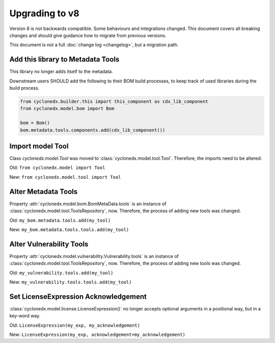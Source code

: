 Upgrading to v8
===============

Version 8 is not backwards compatible. Some behaviours and integrations changed.
This document covers all breaking changes and should give guidance how to migrate from previous versions.

This document is not a full :doc:`change log <changelog>`, but a migration path.

Add this library to Metadata Tools
----------------------------------

This library no longer adds itself to the metadata.

Downstream users SHOULD add the following to their BOM build processes,
to keep track of used libraries during the build process.

.. code-block:: python

    from cyclonedx.builder.this import this_component as cdx_lib_component
    from cyclonedx.model.bom import Bom

    bom = Bom()
    bom.metadata.tools.components.add(cdx_lib_component())

Import model Tool
-----------------

Class `cyclonedx.model.Tool` was moved to :class:`cyclonedx.model.tool.Tool`.
Therefore, the imports need to be altered:

Old: ``from cyclonedx.model import Tool``

New: ``from cyclonedx.model.tool import Tool``

Alter Metadata Tools
--------------------

Property :attr:`cyclonedx.model.bom.BomMetaData.tools` is an instance of :class:`cyclonedx.model.tool.ToolsRepository`, now.
Therefore, the process of adding new tools was changed.

Old: ``my_bom.metadata.tools.add(my_tool)``

New: ``my_bom.metadata.tools.tools.add(my_tool)``

Alter Vulnerability Tools
-------------------------

Property :attr:`cyclonedx.model.vulnerability.Vulnerability.tools` is an instance of :class:`cyclonedx.model.tool.ToolsRepository`, now.
Therefore, the process of adding new tools was changed.

Old: ``my_vulnerability.tools.add(my_tool)``

New: ``my_vulnerability.tools.tools.add(my_tool)``

Set LicenseExpression Acknowledgement
-------------------------------------

:class:`cyclonedx.model.license.LicenseExpression()` no longer accepts optional arguments in a positional way, but in a key-word way.

Old: ``LicenseExpression(my_exp, my_acknowledgement)``

New: ``LicenseExpression(my_exp, acknowledgement=my_acknowledgement)``
